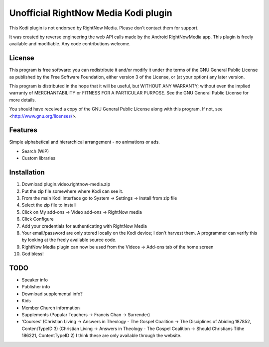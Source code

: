 Unofficial RightNow Media Kodi plugin
=====================================

This Kodi plugin is not endorsed by RightNow Media. Please don't contact them for support.

It was created by reverse engineering the web API calls made by the Android RightNowMedia app.
This plugin is freely available and modifiable. Any code contributions welcome.

License
-------

This program is free software: you can redistribute it and/or modify
it under the terms of the GNU General Public License as published by
the Free Software Foundation, either version 3 of the License, or
(at your option) any later version.

This program is distributed in the hope that it will be useful,
but WITHOUT ANY WARRANTY; without even the implied warranty of
MERCHANTABILITY or FITNESS FOR A PARTICULAR PURPOSE.  See the
GNU General Public License for more details.

You should have received a copy of the GNU General Public License
along with this program.  If not, see <http://www.gnu.org/licenses/>.

Features
--------

Simple alphabetical and hierarchical arrangement - no animations or ads.

* Search (WiP)
* Custom libraries

Installation
------------

1. Download plugin.video.rightnow-media.zip
2. Put the zip file somewhere where Kodi can see it.
3. From the main Kodi interface go to System -> Settings -> Install from zip file
4. Select the zip file to install
5. Click on My add-ons -> Video add-ons -> RightNow media
6. Click Configure
7. Add your credentials for authenticating with RightNow Media
8. Your email/password are only stored locally on the Kodi device; I don't harvest them. A programmer can verify this by looking at the freely available source code.
9. RightNow Media plugin can now be used from the Videos -> Add-ons tab of the home screen
10. God bless!


TODO
----

* Speaker info
* Publisher info
* Download supplemental info?
* Kids
* Member Church information
* Supplements (Popular Teachers -> Francis Chan -> Surrender)
* 'Courses' (Christian Living -> Answers in Theology - The Gospel Coalition -> The Disciplines of Abiding 187852, ContentTypeID 3)
  (Christian Living -> Answers in Theology - The Gospel Coalition -> Should Christians Tithe 186221, ContentTypeID 2)
  I think these are only available through the website.

